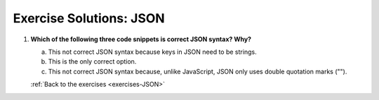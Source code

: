 .. _JSON-exercise-solutions:

Exercise Solutions: JSON
========================

.. _JSON-exercise-solutions1:

1. **Which of the following three code snippets is correct JSON syntax? Why?**
 
   a. This not correct JSON syntax because keys in JSON need to be strings.

   b. This is the only correct option.

   c. This not correct JSON syntax because, unlike JavaScript, JSON only uses double quotation marks ("").

   :ref:`Back to the exercises <exercises-JSON>`